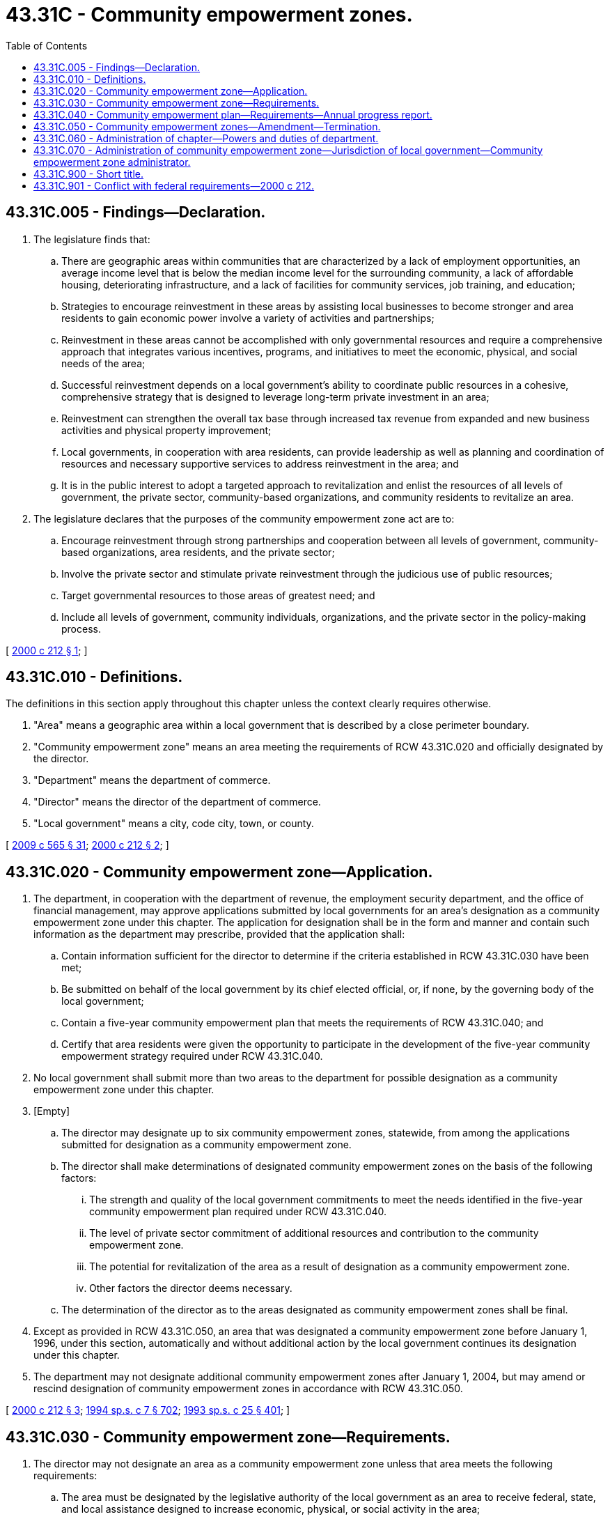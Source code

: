 = 43.31C - Community empowerment zones.
:toc:

== 43.31C.005 - Findings—Declaration.
. The legislature finds that:

.. There are geographic areas within communities that are characterized by a lack of employment opportunities, an average income level that is below the median income level for the surrounding community, a lack of affordable housing, deteriorating infrastructure, and a lack of facilities for community services, job training, and education;

.. Strategies to encourage reinvestment in these areas by assisting local businesses to become stronger and area residents to gain economic power involve a variety of activities and partnerships;

.. Reinvestment in these areas cannot be accomplished with only governmental resources and require a comprehensive approach that integrates various incentives, programs, and initiatives to meet the economic, physical, and social needs of the area;

.. Successful reinvestment depends on a local government's ability to coordinate public resources in a cohesive, comprehensive strategy that is designed to leverage long-term private investment in an area;

.. Reinvestment can strengthen the overall tax base through increased tax revenue from expanded and new business activities and physical property improvement;

.. Local governments, in cooperation with area residents, can provide leadership as well as planning and coordination of resources and necessary supportive services to address reinvestment in the area; and

.. It is in the public interest to adopt a targeted approach to revitalization and enlist the resources of all levels of government, the private sector, community-based organizations, and community residents to revitalize an area.

. The legislature declares that the purposes of the community empowerment zone act are to:

.. Encourage reinvestment through strong partnerships and cooperation between all levels of government, community-based organizations, area residents, and the private sector;

.. Involve the private sector and stimulate private reinvestment through the judicious use of public resources;

.. Target governmental resources to those areas of greatest need; and

.. Include all levels of government, community individuals, organizations, and the private sector in the policy-making process.

[ http://lawfilesext.leg.wa.gov/biennium/1999-00/Pdf/Bills/Session%20Laws/House/2460-S.SL.pdf?cite=2000%20c%20212%20§%201[2000 c 212 § 1]; ]

== 43.31C.010 - Definitions.
The definitions in this section apply throughout this chapter unless the context clearly requires otherwise.

. "Area" means a geographic area within a local government that is described by a close perimeter boundary.

. "Community empowerment zone" means an area meeting the requirements of RCW 43.31C.020 and officially designated by the director.

. "Department" means the department of commerce.

. "Director" means the director of the department of commerce.

. "Local government" means a city, code city, town, or county.

[ http://lawfilesext.leg.wa.gov/biennium/2009-10/Pdf/Bills/Session%20Laws/House/2242.SL.pdf?cite=2009%20c%20565%20§%2031[2009 c 565 § 31]; http://lawfilesext.leg.wa.gov/biennium/1999-00/Pdf/Bills/Session%20Laws/House/2460-S.SL.pdf?cite=2000%20c%20212%20§%202[2000 c 212 § 2]; ]

== 43.31C.020 - Community empowerment zone—Application.
. The department, in cooperation with the department of revenue, the employment security department, and the office of financial management, may approve applications submitted by local governments for an area's designation as a community empowerment zone under this chapter. The application for designation shall be in the form and manner and contain such information as the department may prescribe, provided that the application shall:

.. Contain information sufficient for the director to determine if the criteria established in RCW 43.31C.030 have been met;

.. Be submitted on behalf of the local government by its chief elected official, or, if none, by the governing body of the local government;

.. Contain a five-year community empowerment plan that meets the requirements of RCW 43.31C.040; and

.. Certify that area residents were given the opportunity to participate in the development of the five-year community empowerment strategy required under RCW 43.31C.040.

. No local government shall submit more than two areas to the department for possible designation as a community empowerment zone under this chapter.

. [Empty]
.. The director may designate up to six community empowerment zones, statewide, from among the applications submitted for designation as a community empowerment zone.

.. The director shall make determinations of designated community empowerment zones on the basis of the following factors:

... The strength and quality of the local government commitments to meet the needs identified in the five-year community empowerment plan required under RCW 43.31C.040.

... The level of private sector commitment of additional resources and contribution to the community empowerment zone.

... The potential for revitalization of the area as a result of designation as a community empowerment zone.

... Other factors the director deems necessary.

.. The determination of the director as to the areas designated as community empowerment zones shall be final.

. Except as provided in RCW 43.31C.050, an area that was designated a community empowerment zone before January 1, 1996, under this section, automatically and without additional action by the local government continues its designation under this chapter.

. The department may not designate additional community empowerment zones after January 1, 2004, but may amend or rescind designation of community empowerment zones in accordance with RCW 43.31C.050.

[ http://lawfilesext.leg.wa.gov/biennium/1999-00/Pdf/Bills/Session%20Laws/House/2460-S.SL.pdf?cite=2000%20c%20212%20§%203[2000 c 212 § 3]; http://lawfilesext.leg.wa.gov/biennium/1993-94/Pdf/Bills/Session%20Laws/House/2319-S2.SL.pdf?cite=1994%20sp.s.%20c%207%20§%20702[1994 sp.s. c 7 § 702]; http://lawfilesext.leg.wa.gov/biennium/1993-94/Pdf/Bills/Session%20Laws/Senate/5967-S.SL.pdf?cite=1993%20sp.s.%20c%2025%20§%20401[1993 sp.s. c 25 § 401]; ]

== 43.31C.030 - Community empowerment zone—Requirements.
. The director may not designate an area as a community empowerment zone unless that area meets the following requirements:

.. The area must be designated by the legislative authority of the local government as an area to receive federal, state, and local assistance designed to increase economic, physical, or social activity in the area;

.. The area must have at least fifty-one percent of the households in the area with incomes at or below eighty percent of the county's median income, adjusted for household size;

.. The average unemployment rate for the area, for the most recent twelve-month period for which data is available must be at least one hundred twenty percent of the average unemployment rate of the county; and

.. A five-year community empowerment plan for the area that meets the requirements of RCW 43.31C.040 must be adopted.

. The director may establish, by rule, such other requirements as the director may reasonably determine necessary and appropriate to assure that the purposes of this chapter are satisfied.

. In determining if an area meets the requirements of this section, the director may consider data provided by the United States bureau of the census from the most recent census or any other reliable data that the director determines to be acceptable for the purposes for which the data is used.

[ http://lawfilesext.leg.wa.gov/biennium/1999-00/Pdf/Bills/Session%20Laws/House/2460-S.SL.pdf?cite=2000%20c%20212%20§%204[2000 c 212 § 4]; http://lawfilesext.leg.wa.gov/biennium/1993-94/Pdf/Bills/Session%20Laws/House/2319-S2.SL.pdf?cite=1994%20sp.s.%20c%207%20§%20703[1994 sp.s. c 7 § 703]; http://lawfilesext.leg.wa.gov/biennium/1993-94/Pdf/Bills/Session%20Laws/Senate/5967-S.SL.pdf?cite=1993%20sp.s.%20c%2025%20§%20402[1993 sp.s. c 25 § 402]; ]

== 43.31C.040 - Community empowerment plan—Requirements—Annual progress report.
. The five-year community empowerment plan required under RCW 43.31C.020 shall contain information that describes the community development needs of the proposed community empowerment zone and present a strategy for meeting those needs. The plan shall address the following categories:

.. Housing needs for all economic segments of the proposed community empowerment zone;

.. Public infrastructure needs, such as transportation, water, sanitation, energy, and drainage and flood control;

.. Other public facilities needs, such as neighborhood facilities or facilities for the provision of health, education, recreation, public safety, and other services;

.. Community economic development needs, such as commercial and industrial revitalization, job creation and retention considering the unemployment and underemployment of area residents, accessibility to financial resources by area residents and businesses, investment within the area, and other related components of community economic development; and

.. Social service needs of residents in the proposed community empowerment zone.

. The local government must provide a description of its strategy for meeting the needs identified in subsection (1) of this section. As part of the community empowerment zone strategy, the local government must identify the needs for which specific plans are currently in place and the source of funds expected to be used. For the balance of the area's needs, the local government must identify the source of funds expected to become available during the next two-year period and actions the local government will take to acquire those funds.

. The local government must submit an annual progress report to the department that details the extent to which the local government is working to meet the needs identified in the five-year community empowerment plan. If applicable, the progress report must also contain a discussion on the impediments to meeting the needs outlined in the five-year community empowerment plan. The department must determine the date the annual progress reports are due from each local government.

[ http://lawfilesext.leg.wa.gov/biennium/1999-00/Pdf/Bills/Session%20Laws/House/2460-S.SL.pdf?cite=2000%20c%20212%20§%205[2000 c 212 § 5]; ]

== 43.31C.050 - Community empowerment zones—Amendment—Termination.
. The terms or conditions of a community empowerment zone approved under this chapter may be amended to:

.. Alter the boundaries of the community empowerment zone; or

.. Terminate the designation of a community empowerment zone.

. [Empty]
.. A request for an amendment under subsection (1)(a) of this section may not be in effect until the department issues an amended designation for the community empowerment zone that approves the requested amendment. The local government must promptly file with the department a request for approval that contains information the department deems necessary to evaluate the proposed changes and its impact on the area's designation as a community empowerment zone under RCW 43.31C.030. The local government must hold at least two public hearings on the proposed changes and include the information in its request for an amendment to its community empowerment zone.

.. The department shall approve or disapprove a proposed amendment to a community empowerment zone within sixty days of its receipt of a request under subsection (1)(a) of this section. The department may not approve changes to a community empowerment zone that are not in conformity with this chapter.

. [Empty]
.. The termination of an area's designation as a community empowerment zone under subsection (1)(b) of this section is not effective until the department issues a finding stating the reasons for the termination, which may include lack of commitment of resources to activities in the community empowerment zone by the public, private, and community-based sectors. The local government may file an appeal to the department's findings within sixty days of the notice to terminate the area's designation. The department must notify the local government of the results within thirty days of the filing of the appeal.

.. A termination of an area's designation as a community empowerment zone has no effect on benefits previously extended to individual businesses. The local government may not commit benefits to a business after the effective date of the termination of an area's designation as a community empowerment zone.

. The department may request applications from local governments for designation as community empowerment zones under this chapter as a result of a termination of an area's designation as a community empowerment zone under this section.

[ http://lawfilesext.leg.wa.gov/biennium/1999-00/Pdf/Bills/Session%20Laws/House/2460-S.SL.pdf?cite=2000%20c%20212%20§%206[2000 c 212 § 6]; ]

== 43.31C.060 - Administration of chapter—Powers and duties of department.
The department must administer this chapter and has the following powers and duties:

. To monitor the implementation of chapter 212, Laws of 2000 and submit reports evaluating the effectiveness of the program and any suggestions for legislative changes to the governor and legislature by December 1, 2000;

. To develop evaluation and performance measures for local governments to measure the effectiveness of the program at the local level on meeting the objectives of this chapter;

. To provide information and appropriate assistance to persons desiring to locate and operate a business in a community empowerment zone;

. To work with appropriate state agencies to coordinate the delivery of programs, including but not limited to housing, community and economic development, small business assistance, social service, and employment and training programs which are carried on in a community empowerment zone; and

. To develop rules necessary for the administration of this chapter.

[ http://lawfilesext.leg.wa.gov/biennium/1999-00/Pdf/Bills/Session%20Laws/House/2460-S.SL.pdf?cite=2000%20c%20212%20§%207[2000 c 212 § 7]; ]

== 43.31C.070 - Administration of community empowerment zone—Jurisdiction of local government—Community empowerment zone administrator.
The administration of a community empowerment zone is under the jurisdiction of the local government. Each local government must, by ordinance, designate a community empowerment zone administrator for the area designated as a community empowerment zone that is within its jurisdiction. A community empowerment zone administrator must be an officer or employee of the local government. The community empowerment zone administrator is the liaison between the local government, the department, the business community, and labor and community-based organizations within the community empowerment zone.

[ http://lawfilesext.leg.wa.gov/biennium/1999-00/Pdf/Bills/Session%20Laws/House/2460-S.SL.pdf?cite=2000%20c%20212%20§%208[2000 c 212 § 8]; ]

== 43.31C.900 - Short title.
This chapter may be known and cited as the Washington community empowerment zone act.

[ http://lawfilesext.leg.wa.gov/biennium/1999-00/Pdf/Bills/Session%20Laws/House/2460-S.SL.pdf?cite=2000%20c%20212%20§%209[2000 c 212 § 9]; ]

== 43.31C.901 - Conflict with federal requirements—2000 c 212.
If any part of this act is found to be in conflict with federal requirements that are a prescribed condition to the allocation of federal funds to the state, the conflicting part of this act is inoperative solely to the extent of the conflict and with respect to the agencies directly affected, and this finding does not affect the operation of the remainder of this act in its application to the agencies concerned. Rules adopted under this act must meet federal requirements that are a necessary condition to the receipt of federal funds by the state.

[ http://lawfilesext.leg.wa.gov/biennium/1999-00/Pdf/Bills/Session%20Laws/House/2460-S.SL.pdf?cite=2000%20c%20212%20§%2012[2000 c 212 § 12]; ]

